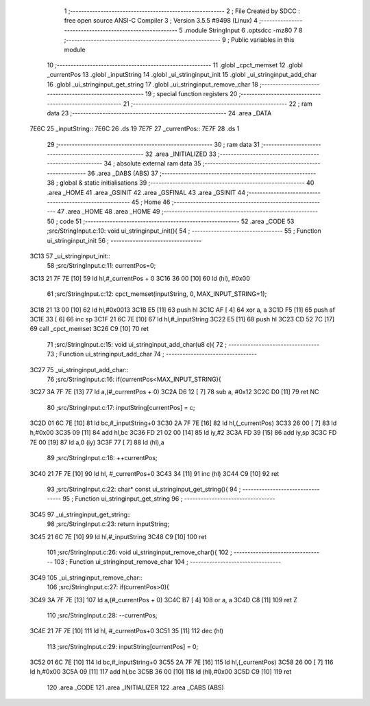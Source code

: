                               1 ;--------------------------------------------------------
                              2 ; File Created by SDCC : free open source ANSI-C Compiler
                              3 ; Version 3.5.5 #9498 (Linux)
                              4 ;--------------------------------------------------------
                              5 	.module StringInput
                              6 	.optsdcc -mz80
                              7 	
                              8 ;--------------------------------------------------------
                              9 ; Public variables in this module
                             10 ;--------------------------------------------------------
                             11 	.globl _cpct_memset
                             12 	.globl _currentPos
                             13 	.globl _inputString
                             14 	.globl _ui_stringinput_init
                             15 	.globl _ui_stringinput_add_char
                             16 	.globl _ui_stringinput_get_string
                             17 	.globl _ui_stringinput_remove_char
                             18 ;--------------------------------------------------------
                             19 ; special function registers
                             20 ;--------------------------------------------------------
                             21 ;--------------------------------------------------------
                             22 ; ram data
                             23 ;--------------------------------------------------------
                             24 	.area _DATA
   7E6C                      25 _inputString::
   7E6C                      26 	.ds 19
   7E7F                      27 _currentPos::
   7E7F                      28 	.ds 1
                             29 ;--------------------------------------------------------
                             30 ; ram data
                             31 ;--------------------------------------------------------
                             32 	.area _INITIALIZED
                             33 ;--------------------------------------------------------
                             34 ; absolute external ram data
                             35 ;--------------------------------------------------------
                             36 	.area _DABS (ABS)
                             37 ;--------------------------------------------------------
                             38 ; global & static initialisations
                             39 ;--------------------------------------------------------
                             40 	.area _HOME
                             41 	.area _GSINIT
                             42 	.area _GSFINAL
                             43 	.area _GSINIT
                             44 ;--------------------------------------------------------
                             45 ; Home
                             46 ;--------------------------------------------------------
                             47 	.area _HOME
                             48 	.area _HOME
                             49 ;--------------------------------------------------------
                             50 ; code
                             51 ;--------------------------------------------------------
                             52 	.area _CODE
                             53 ;src/StringInput.c:10: void ui_stringinput_init(){
                             54 ;	---------------------------------
                             55 ; Function ui_stringinput_init
                             56 ; ---------------------------------
   3C13                      57 _ui_stringinput_init::
                             58 ;src/StringInput.c:11: currentPos=0;
   3C13 21 7F 7E      [10]   59 	ld	hl,#_currentPos + 0
   3C16 36 00         [10]   60 	ld	(hl), #0x00
                             61 ;src/StringInput.c:12: cpct_memset(inputString, 0, MAX_INPUT_STRING+1);
   3C18 21 13 00      [10]   62 	ld	hl,#0x0013
   3C1B E5            [11]   63 	push	hl
   3C1C AF            [ 4]   64 	xor	a, a
   3C1D F5            [11]   65 	push	af
   3C1E 33            [ 6]   66 	inc	sp
   3C1F 21 6C 7E      [10]   67 	ld	hl,#_inputString
   3C22 E5            [11]   68 	push	hl
   3C23 CD 52 7C      [17]   69 	call	_cpct_memset
   3C26 C9            [10]   70 	ret
                             71 ;src/StringInput.c:15: void ui_stringinput_add_char(u8 c){
                             72 ;	---------------------------------
                             73 ; Function ui_stringinput_add_char
                             74 ; ---------------------------------
   3C27                      75 _ui_stringinput_add_char::
                             76 ;src/StringInput.c:16: if(currentPos<MAX_INPUT_STRING){
   3C27 3A 7F 7E      [13]   77 	ld	a,(#_currentPos + 0)
   3C2A D6 12         [ 7]   78 	sub	a, #0x12
   3C2C D0            [11]   79 	ret	NC
                             80 ;src/StringInput.c:17: inputString[currentPos] = c;
   3C2D 01 6C 7E      [10]   81 	ld	bc,#_inputString+0
   3C30 2A 7F 7E      [16]   82 	ld	hl,(_currentPos)
   3C33 26 00         [ 7]   83 	ld	h,#0x00
   3C35 09            [11]   84 	add	hl,bc
   3C36 FD 21 02 00   [14]   85 	ld	iy,#2
   3C3A FD 39         [15]   86 	add	iy,sp
   3C3C FD 7E 00      [19]   87 	ld	a,0 (iy)
   3C3F 77            [ 7]   88 	ld	(hl),a
                             89 ;src/StringInput.c:18: ++currentPos;
   3C40 21 7F 7E      [10]   90 	ld	hl, #_currentPos+0
   3C43 34            [11]   91 	inc	(hl)
   3C44 C9            [10]   92 	ret
                             93 ;src/StringInput.c:22: char* const ui_stringinput_get_string(){
                             94 ;	---------------------------------
                             95 ; Function ui_stringinput_get_string
                             96 ; ---------------------------------
   3C45                      97 _ui_stringinput_get_string::
                             98 ;src/StringInput.c:23: return inputString;
   3C45 21 6C 7E      [10]   99 	ld	hl,#_inputString
   3C48 C9            [10]  100 	ret
                            101 ;src/StringInput.c:26: void ui_stringinput_remove_char(){
                            102 ;	---------------------------------
                            103 ; Function ui_stringinput_remove_char
                            104 ; ---------------------------------
   3C49                     105 _ui_stringinput_remove_char::
                            106 ;src/StringInput.c:27: if(currentPos>0){
   3C49 3A 7F 7E      [13]  107 	ld	a,(#_currentPos + 0)
   3C4C B7            [ 4]  108 	or	a, a
   3C4D C8            [11]  109 	ret	Z
                            110 ;src/StringInput.c:28: --currentPos;
   3C4E 21 7F 7E      [10]  111 	ld	hl, #_currentPos+0
   3C51 35            [11]  112 	dec	(hl)
                            113 ;src/StringInput.c:29: inputString[currentPos] = 0;
   3C52 01 6C 7E      [10]  114 	ld	bc,#_inputString+0
   3C55 2A 7F 7E      [16]  115 	ld	hl,(_currentPos)
   3C58 26 00         [ 7]  116 	ld	h,#0x00
   3C5A 09            [11]  117 	add	hl,bc
   3C5B 36 00         [10]  118 	ld	(hl),#0x00
   3C5D C9            [10]  119 	ret
                            120 	.area _CODE
                            121 	.area _INITIALIZER
                            122 	.area _CABS (ABS)
